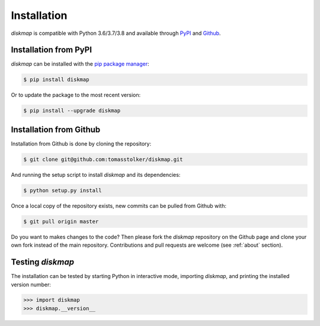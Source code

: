 .. _installation:

Installation
============

*diskmap* is compatible with Python 3.6/3.7/3.8 and available through `PyPI <https://pypi.org/project/diskmap/>`_ and `Github <https://github.com/tomasstolker/diskmap>`_.

Installation from PyPI
----------------------

*diskmap* can be installed with the `pip package manager <https://packaging.python.org/tutorials/installing-packages/>`_:

.. code-block:: console

    $ pip install diskmap

Or to update the package to the most recent version:

.. code-block:: console

   $ pip install --upgrade diskmap

Installation from Github
------------------------

Installation from Github is done by cloning the repository:

.. code-block:: console

    $ git clone git@github.com:tomasstolker/diskmap.git

And running the setup script to install *diskmap* and its dependencies:

.. code-block:: console

    $ python setup.py install

Once a local copy of the repository exists, new commits can be pulled from Github with:

.. code-block:: console

    $ git pull origin master

Do you want to makes changes to the code? Then please fork the `diskmap` repository on the Github page and clone your own fork instead of the main repository. Contributions and pull requests are welcome (see :ref:`about` section).

Testing `diskmap`
-----------------

The installation can be tested by starting Python in interactive mode, importing *diskmap*, and printing the installed version number:

.. code-block:: python

    >>> import diskmap
    >>> diskmap.__version__
